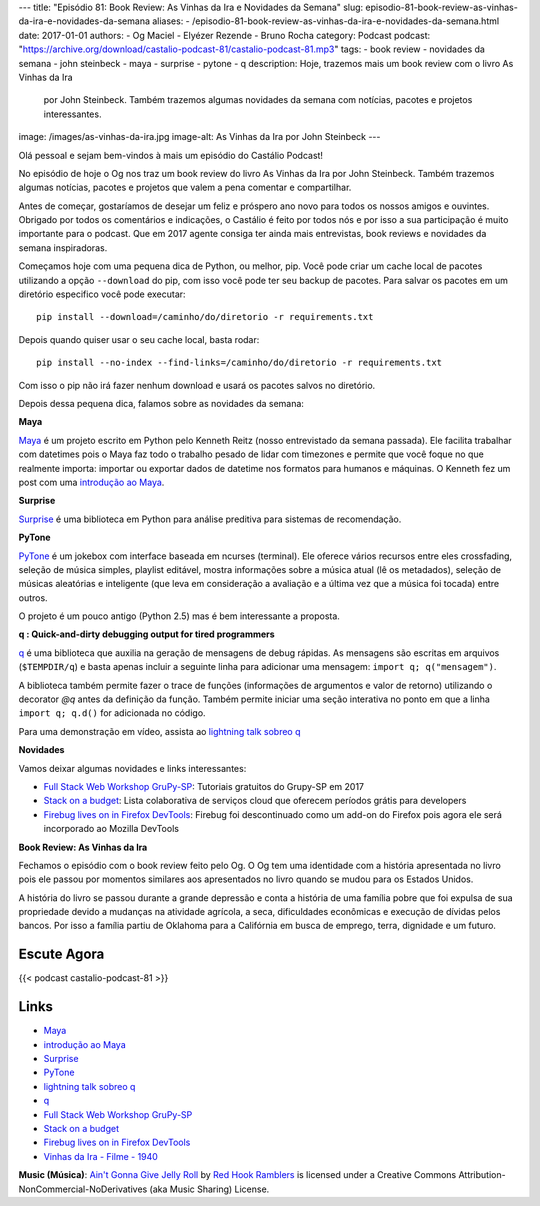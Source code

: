 ---
title: "Episódio 81: Book Review: As Vinhas da Ira e Novidades da Semana"
slug: episodio-81-book-review-as-vinhas-da-ira-e-novidades-da-semana
aliases:
- /episodio-81-book-review-as-vinhas-da-ira-e-novidades-da-semana.html
date: 2017-01-01
authors:
- Og Maciel
- Elyézer Rezende
- Bruno Rocha
category: Podcast
podcast: "https://archive.org/download/castalio-podcast-81/castalio-podcast-81.mp3"
tags:
- book review
- novidades da semana
- john steinbeck
- maya
- surprise
- pytone
- q
description: Hoje, trazemos mais um book review com o livro As Vinhas da Ira
              por John Steinbeck. Também trazemos algumas novidades da semana
              com notícias, pacotes e projetos interessantes.
image: /images/as-vinhas-da-ira.jpg
image-alt: As Vinhas da Ira por John Steinbeck
---

Olá pessoal e sejam bem-vindos à mais um episódio do Castálio Podcast!

No episódio de hoje o Og nos traz um book review do livro As Vinhas da Ira por
John Steinbeck. Também trazemos algumas notícias, pacotes e projetos que valem
a pena comentar e compartilhar.

Antes de começar, gostaríamos de desejar um feliz e próspero ano novo para
todos os nossos amigos e ouvintes. Obrigado por todos os comentários e
indicações, o Castálio é feito por todos nós e por isso a sua participação é
muito importante para o podcast. Que em 2017 agente consiga ter ainda mais
entrevistas, book reviews e novidades da semana inspiradoras.

Começamos hoje com uma pequena dica de Python, ou melhor, pip. Você pode criar
um cache local de pacotes utilizando a opção ``--download`` do pip, com isso
você pode ter seu backup de pacotes. Para salvar os pacotes em um diretório
especifico você pode executar::

    pip install --download=/caminho/do/diretorio -r requirements.txt

Depois quando quiser usar o seu cache local, basta rodar::

    pip install --no-index --find-links=/caminho/do/diretorio -r requirements.txt

Com isso o pip não irá fazer nenhum download e usará os pacotes salvos no
diretório.

Depois dessa pequena dica, falamos sobre as novidades da semana:

.. more

**Maya**

`Maya`_ é um projeto escrito em Python pelo Kenneth Reitz (nosso entrevistado da
semana passada). Ele facilita trabalhar com datetimes pois o Maya faz todo o
trabalho pesado de lidar com timezones e permite que você foque no que
realmente importa: importar ou exportar dados de datetime nos formatos para
humanos e máquinas. O Kenneth fez um post com uma `introdução ao Maya`_.

**Surprise**

`Surprise`_ é uma biblioteca em Python para análise preditiva para sistemas
de recomendação.

**PyTone**

`PyTone`_ é um jokebox com interface baseada em ncurses (terminal). Ele oferece
vários recursos entre eles crossfading, seleção de música simples, playlist
editável, mostra informações sobre a música atual (lê os metadados), seleção de
músicas aleatórias e inteligente (que leva em consideração a avaliação e a
última vez que a música foi tocada) entre outros.

O projeto é um pouco antigo (Python 2.5) mas é bem interessante a proposta.

**q : Quick-and-dirty debugging output for tired programmers**

`q`_ é uma biblioteca que auxilia na geração de mensagens de debug rápidas. As
mensagens são escritas em arquivos (``$TEMPDIR/q``) e basta apenas incluir a
seguinte linha para adicionar uma mensagem: ``import q; q("mensagem")``.

A biblioteca também permite fazer o trace de funções (informações de argumentos
e valor de retorno) utilizando o decorator `@q` antes da definição da função.
Também permite iniciar uma seção interativa no ponto em que a linha ``import q;
q.d()`` for adicionada no código.

Para uma demonstração em vídeo, assista ao `lightning talk sobreo q`_

**Novidades**

Vamos deixar algumas novidades e links interessantes:

* `Full Stack Web Workshop GruPy-SP`_: Tutoriais gratuitos do Grupy-SP em 2017
* `Stack on a budget`_: Lista colaborativa de serviços cloud que oferecem
  períodos grátis para developers
* `Firebug lives on in Firefox DevTools`_: Firebug foi descontinuado como um
  add-on do Firefox pois agora ele será incorporado ao Mozilla DevTools

**Book Review: As Vinhas da Ira**

Fechamos o episódio com o book review feito pelo Og. O Og tem uma identidade
com a história apresentada no livro pois ele passou por momentos similares aos
apresentados no livro quando se mudou para os Estados Unidos.

A história do livro se passou durante a grande depressão e conta a história de
uma família pobre que foi expulsa de sua propriedade devido a mudanças na
atividade agrícola, a seca, dificuldades econômicas e execução de dívidas pelos
bancos. Por isso a família partiu de Oklahoma para a Califórnia em busca de
emprego, terra, dignidade e um futuro.

Escute Agora
------------

{{< podcast castalio-podcast-81 >}}

Links
-----
* `Maya`_
* `introdução ao Maya`_
* `Surprise`_
* `PyTone`_
* `lightning talk sobreo q`_
* `q`_
* `Full Stack Web Workshop GruPy-SP`_
* `Stack on a budget`_
* `Firebug lives on in Firefox DevTools`_
* `Vinhas da Ira - Filme - 1940`_

.. class:: alert alert-info

    **Music (Música)**: `Ain't Gonna Give Jelly Roll`_ by `Red Hook Ramblers`_ is licensed under a Creative Commons Attribution-NonCommercial-NoDerivatives (aka Music Sharing) License.

.. Mentioned
.. _Maya: https://github.com/kennethreitz/maya
.. _introdução ao Maya: https://www.kennethreitz.org/essays/introducing-maya-datetimes-for-humans
.. _Surprise: http://surpriselib.com/
.. _PyTone: https://www.luga.de/pytone/
.. _lightning talk sobreo q: https://github.com/zestyping/q
.. _q: http://pyvideo.org/video/1858/sunday-evening-lightning-talks#t=25m15s
.. _Full Stack Web Workshop GruPy-SP: https://github.com/rg3915/fs2w
.. _Stack on a budget: https://github.com/255kb/stack-on-a-budget
.. _Firebug lives on in Firefox DevTools: https://hacks.mozilla.org/2016/12/firebug-lives-on-in-firefox-devtools/
.. _Vinhas da Ira - Filme - 1940: https://www.youtube.com/watch?v=BjPUQ4Apfhk

.. Footer
.. _Ain't Gonna Give Jelly Roll: http://freemusicarchive.org/music/Red_Hook_Ramblers/Live__WFMU_on_Antique_Phonograph_Music_Program_with_MAC_Feb_8_2011/Red_Hook_Ramblers_-_12_-_Aint_Gonna_Give_Jelly_Roll
.. _Red Hook Ramblers: http://www.redhookramblers.com/
